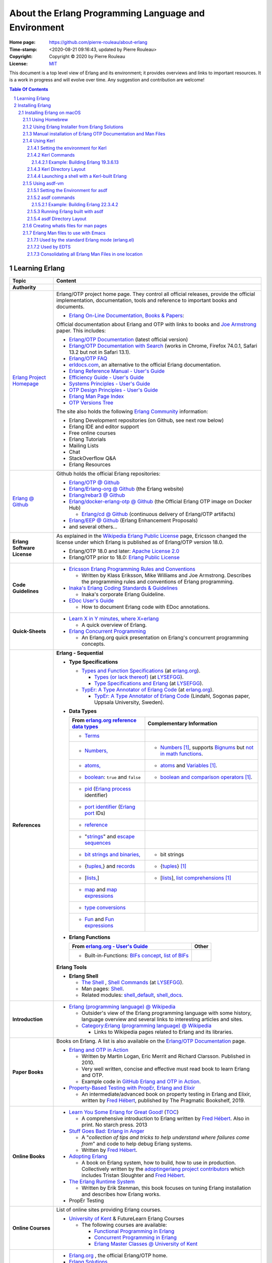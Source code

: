 =====================================================
About the Erlang Programming Language and Environment
=====================================================

:Home page: https://github.com/pierre-rouleau/about-erlang
:Time-stamp: <2020-08-21 09:16:43, updated by Pierre Rouleau>
:Copyright: Copyright © 2020 by Pierre Rouleau
:License: `MIT <../LICENSE>`_


This document is a top level view of Erlang and its environment; it provides
overviews and links to important resources.
It is a work in progress and will evolve over time.
Any suggestion and contribution are welcome!


.. contents::  **Table Of Contents**
.. sectnum::

Learning Erlang
===============


============================ ===========================================================================================================================
Topic                        Content
============================ ===========================================================================================================================
**Authority**
`Erlang Project Homepage`_   Erlang/OTP project home page.
                             They control all official releases, provide
                             the official implementation, documentation,
                             tools and reference to important books and
                             documents.

                             - `Erlang On-Line Documentation, Books & Papers`_:

                             Official documentation about Erlang and OTP with links to
                             books and `Joe Armstrong`_ paper.  This includes:

                             - `Erlang/OTP Documentation`_ (latest official version)
                             - `Erlang/OTP Documentation with Search`_ (works in Chrome,
                               Firefox 74.0.1, Safari 13.2 but not in Safari 13.1).
                             - `Erlang/OTP FAQ`_
                             - erldocs.com_, an alternative to the official Erlang
                               documentation.
                             - `Erlang Reference Manual - User's Guide`_
                             - `Efficiency Guide - User's Guide`_
                             - `Systems Principles - User's Guide`_
                             - `OTP Design Principles - User's Guide`_
                             - `Erlang Man Page Index`_
                             - `OTP Versions Tree`_

                             The site also holds the following `Erlang Community`_ information:

                             - Erlang Development repositories (on Github, see next row  below)
                             - Erlang IDE and editor support
                             - Free online courses
                             - Erlang Tutorials
                             - Mailing Lists
                             - Chat
                             - StackOverflow Q&A
                             - Erlang Resources

`Erlang @ Github`_           Github holds the official Erlang repositories:

                             - `Erlang/OTP @ Github`_
                             - `Erlang/Erlang-org @ Github`_ (the Erlang website)
                             - `Erlang/rebar3 @ Github`_
                             - `Erlang/docker-erlang-otp @ Github`_ (the Official Erlang
                               OTP image on Docker Hub)

                               - `Erlang/cd @ Github`_ (continuous delivery of Erlang/OTP
                                 artifacts)

                             - `Erlang/EEP @ Github`_  (Erlang Enhancement Proposals)
                             - and several others...

**Erlang Software License**  As explained in the `Wikipedia Erlang Public License`_ page,
                             Ericsson changed the license under which Erlang is
                             published as of Erlang/OTP version 18.0.

                             - Erlang/OTP 18.0 and later: `Apache License 2.0`_
                             - Erlang/OTP prior to 18.0: `Erlang Public License`_

**Code Guidelines**          - `Ericsson Erlang Programming Rules and Conventions`_

                               - Written by Klass Eriksson, Mike Williams and Joe Armstrong.
                                 Describes the programming rules and conventions of Erlang
                                 programming.

                             - `Inaka's Erlang Coding Standards & Guidelines`_

                               - Inaka's corporate Erlang Guideline.

                             - `EDoc User's Guide`_

                               - How to document Erlang code with EDoc annotations.

**Quick-Sheets**
                             - `Learn X in Y minutes, where X=erlang`_

                               - A quick overview of Erlang.

                             - `Erlang Concurrent Programming`_

                               - An Erlang.org quick presentation on Erlang's concurrent
                                 programming concepts.

**References**               **Erlang - Sequential**

                             - **Type Specifications**

                               - `Types and Function Specifications`_  (at `erlang.org`_).

                                 - `Types (or lack thereof)`_ (at `LYSEFGG`_).
                                 - `Type Specifications and Erlang`_ (at `LYSEFGG`_).

                               - `TypEr: A Type Annotator of Erlang Code`_   (at `erlang.org`_).

                                 - `TypEr: A Type Annotator of Erlang Code`_ (Lindahl, Sogonas paper, Uppsala University, Sweden).

                             - **Data Types**

                               ====================================================== ==================================================================
                               From `erlang.org reference data types`_                Complementary Information
                               ====================================================== ==================================================================
                               - Terms_
                               - `Numbers,`_                                          - Numbers_ [1]_, supports `Bignums`_ but `not in math functions`_.
                               - `atoms,`_                                            - atoms_ and Variables_ [1]_.
                               - boolean_: ``true`` and ``false``                     - `boolean and comparison operators`_ [1]_.
                               - pid_ (`Erlang process`_ identifier)
                               - `port identifier`_ (`Erlang port`_ IDs)
                               - reference_
                               - "strings_" and `escape sequences`_
                               - `bit strings and binaries,`_                         - bit strings
                               - {`tuples,`_}  and records_                           - {tuples_} [1]_
                               - [`lists,`_]                                          - [lists_], `list comprehensions`_ [1]_
                               - map_ and `map expressions`_
                               - `type conversions`_
                               - `Fun`_ and `Fun expressions`_
                               ====================================================== ==================================================================

                             - **Erlang Functions**

                               ====================================================== ==================================================================
                               From `erlang.org - User's Guide`_                      Other
                               ====================================================== ==================================================================
                               - Built-in-Functions: `BIFs concept`_, `list of BIFs`_
                               ====================================================== ==================================================================

                             **Erlang Tools**

                             - **Erlang Shell**

                               - `The Shell <https://learnyousomeerlang.com/starting-out#the-shell>`_ ,
                                 `Shell Commands <https://learnyousomeerlang.com/starting-out#shell-commands>`_
                                 (at `LYSEFGG`_).
                               - Man pages: `Shell <https://erlang.org/doc/man/shell.html>`_.
                               - Related modules:
                                 `shell_default <https://erlang.org/doc/man/shell_default.html>`_,
                                 `shell_docs <https://erlang.org/doc/man/shell_docs.html>`_.

**Introduction**             - `Erlang (programming language) @ Wikipedia`_

                               - Outsider's view of the Erlang programming language with
                                 some history, language overview and several links to
                                 interesting articles and sites.

                               - `Category:Erlang (programming language) @ Wikipedia`_

                                 - Links to Wikipedia pages related to Erlang and its
                                   libraries.

**Paper Books**              Books on Erlang. A list is also available on the
                             `Erlang/OTP Documentation`_ page.

                             .. image:: res/books-01.png

                             - `Erlang and OTP in Action`_

                               - Written by Martin Logan, Eric Merrit and Richard Clarsson.
                                 Published in 2010.
                               - Very well written, concise and effective must read book
                                 to learn Erlang and OTP.
                               -  Example code in `GitHub Erlang and OTP in Action`_.

                             - `Property-Based Testing with PropEr, Erlang and Elixir`_

                               - An intermediate/advanced book on property testing in
                                 Erlang and Elixir, written by `Fred Hébert`_, published
                                 by The Pragmatic Bookshelf, 2019.

**Online Books**
                             - `Learn You Some Erlang for Great Good!`_
                               (`TOC <https://learnyousomeerlang.com/content>`_)

                               - A comprehensive introduction to Erlang written by
                                 `Fred Hébert`_.  Also in print. No starch press. 2013

                             - `Stuff Goes Bad: Erlang in Anger`_

                               - A "*collection of tips and tricks to help understand where
                                 failures come from*" and code to help debug Erlang systems.
                               - Written by `Fred Hébert`_.

                             - `Adopting Erlang`_

                               - A book on Erlang system, how to build, how to use
                                 in production. Collectively written by
                                 the `adoptingerlang project contributors`_ which includes
                                 Tristan Sloughter and `Fred Hébert`_.

                             - `The Erlang Runtime System`_

                               - Written by Erik Stenman, this book focuses on tuning Erlang
                                 installation and describes how Erlang works.

                             - PropEr Testing

**Online Courses**           List of online sites providing Erlang courses.

                             - `University of Kent`_ & FutureLearn  Erlang Courses

                               - The following courses are available:

                                 - `Functional Programming in Erlang`_
                                 - `Concurrent Programming in Erlang`_
                                 - `Erlang Master Classes @ University of Kent`_

**Organizations**
                             - `Erlang.org`_ , the official Erlang/OTP home.
                             - `Erlang Solutions`_

                               - An organization devoted to Erlang based software solutions,
                                 which provides design services but also provides open
                                 source and pre-package Erlang installations.

                             - Erlware_

                               - Erlware is an umbrella organization dedicated to bringing
                                 high quality, well tested, reusable libraries and tools to
                                 the Erlang community. They provide the `Erlware Commons`_
                                 Erlang library, the `Relx Erlang release assembler tool`_,
                                 the Joxa Lisp BEAM language, and training.
                                 See also: `The Erlware Blog`_

                             - `Spawned Shelter`_

                               - A collection of articles, videos and books for learning
                                 Erlang, and other BEAM languages like Elixir, LFE and
                                 EFene.

                             - `Erlang Central`_

                               - A community of Erlang developers with links to
                                 documentation,
                                 books and several packages and libraries.  See the related
                                 sites:

                                 - `Erlang Central @ GitHub`_
                                 - `Erlang Books @ Erlang Central`_


**Build/Install Tools**      List of software tools for building and installing Erlang.

                             - Homebrew_

                               - Installs pre-built version of Erlang.

                             - `Erlang Solutions`_ ErlangInstaller_

                               - Installs pre-built versions of Erlang with macOS GUI
                                 application ErlangInstaller_ froom `Erlang Solutions`_.

                             - kerl_

                               - Easy building and installing of Erlang/OTP from source.

                             - asdf-vm_

                               - Package manager - can install Erlang, Elixir and other
                                 tools and systems from source. For Erlang, uses kerl_.

**Development Tools**        Articles on Erlang development tools.

                             - `10 Essential Erlang Tools for Erlang Developers`_

                               - A Pluralsight guide written by Brujo Benavides describing
                                 several very useful tools.

**Libraries**                List of Erlang source code libraries.

                             - `Erlang Libraries @ Erlang.org`_

                               - Describes what is an Erlang OTP library.

                             - `Awesome Erlang`_

                               - A curated list of amazingly awesome Erlang libraries.

**Related Topics**
                             - `The Actor Model @ wikipedia`_

                               - Presentation of the Actor Model. See also:

                                 - `Actor Model of Computation: Scalable Robust
                                   Information Systems`_ from `Carl Hewitt`_
                                 - Youtube video: `Hewitt, Meijer and Szyperski: The Actor
                                   Model`_
                                 - `It's Actors All the Way Down`_

                                   - A collection of topics related to the Actor Model
                                     in relation with Humus, a pure Actor Model programming
                                     language.  Some
                                     articles compare Erlang to the pure Actor Model:

                                     - `Erlang-style Mailboxes`_
============================ ===========================================================================================================================


.. _erlang.org:
.. _Erlang Project Homepage:                      https://www.erlang.org
.. _Erlang On-Line Documentation, Books & Papers: https://www.erlang.org/docs
.. _Joe Armstrong:                                https://en.wikipedia.org/wiki/Joe_Armstrong_(programmer)
.. _Erlang/OTP Documentation:                     https://erlang.org/doc/
.. _Erlang/OTP Documentation with Search:         https://erlang.org/doc/search/
.. _erldocs.com:                                  https://erldocs.com/
.. _erlang.org reference data types:              https://erlang.org/doc/reference_manual/data_types.html
.. _erlang.org - User's Guide:                    https://erlang.org/doc/reference_manual/users_guide.html
.. _Erlang Reference Manual - User's Guide:       https://erlang.org/doc/reference_manual/users_guide.html
.. _Efficiency Guide - User's Guide:              https://erlang.org/doc/efficiency_guide/users_guide.html
.. _Systems Principles - User's Guide:            https://erlang.org/doc/system_principles/system_principles.html
.. _OTP Design Principles - User's Guide:         https://erlang.org/doc/design_principles/users_guide.html
.. _OTP Versions Tree:                            https://erlang.org/download/otp_versions_tree.html
.. _Erlang/OTP FAQ:                               http://erlang.org/faq/faq.html
.. _Erlang Community:                             https://www.erlang.org/community
.. _Erlang Books @ Erlang Central:                https://erlangcentral.org/books/
.. _Erlang (programming language) @ Wikipedia:    https://en.wikipedia.org/wiki/Erlang_(programming_language)
.. _Category\:Erlang (programming language) @ Wikipedia: https://en.wikipedia.org/wiki/Category:Erlang_(programming_language)
.. _Apache License 2.0:                           https://en.wikipedia.org/wiki/Apache_License
.. _Erlang Public License:                        https://www.erlang.org/EPLICENSE
.. _Wikipedia Erlang Public License:              https://en.wikipedia.org/wiki/Erlang_Public_License
.. _Erlang Central:                               https://erlangcentral.org/
.. _Erlang Solutions:                             https://www.erlang-solutions.com
.. _Erlang @ Github:                              https://github.com/erlang
.. _Erlang/OTP @ Github:                          https://github.com/erlang/otp
.. _Erlang/Erlang-org @ Github:                   https://github.com/erlang/erlang-org
.. _Erlang/rebar3 @ Github:                       https://github.com/erlang/rebar3
.. _Erlang/docker-erlang-otp @ Github:            https://github.com/erlang/docker-erlang-otp
.. _Erlang/cd @ Github:                           https://github.com/erlang/cd
.. _Erlang/EEP @ Github:                          https://github.com/erlang/eep
.. _kerl:                                         https://github.com/kerl/kerl
.. _asdf-vm:                                      https://asdf-vm.com/#/
.. _Erlang Libraries @ Erlang.org:                http://erlang.org/faq/libraries.html
.. _Awesome Erlang:                               https://github.com/drobakowski/awesome-erlang
.. _Spawned Shelter:                              https://spawnedshelter.com
.. _Erlang Central @ GitHub:                      https://github.com/ErlangCentral
.. _The Erlang Runtime System:                    https://blog.stenmans.org/theBeamBook/
.. _LYSEFGG:
.. _Learn You Some Erlang for Great Good!:        https://learnyousomeerlang.com
.. _Ericsson Erlang Programming Rules and Conventions: http://www.erlang.se/doc/programming_rules.shtml#REF17122
.. _The Actor Model @ wikipedia:                  http://www.erlang.se/doc/programming_rules.shtml#REF17122
.. _It's Actors All the Way Down:                 http://www.dalnefre.com/wp/
.. _Erlang-style Mailboxes:                       http://www.dalnefre.com/wp/2011/10/erlang-style-mailboxes/
.. _Actor Model of Computation\: Scalable Robust Information Systems: https://arxiv.org/abs/1008.1459
.. _Carl Hewitt:                                  https://en.wikipedia.org/wiki/Carl_Hewitt
.. _Hewitt, Meijer and Szyperski\: The Actor Model: https://www.youtube.com/watch?v=7erJ1DV_Tlo&feature=youtu.be
.. _Erlang Master Classes @ University of Kent:   https://www.cs.kent.ac.uk/ErlangMasterClasses/#
.. _Concurrent Programming in Erlang:             https://www.futurelearn.com/courses/concurrent-programming-erlang/
.. _Functional Programming in Erlang:             https://www.futurelearn.com/courses/functional-programming-erlang/
.. _University of Kent:                           https://www.kent.ac.uk/
.. _Adopting Erlang:                              https://adoptingerlang.org
.. _Stuff Goes Bad\: Erlang in Anger:             https://www.erlang-in-anger.com
.. _adoptingerlang project contributors:          https://github.com/adoptingerlang/adoptingerlang/graphs/contributors
.. _Fred Hébert:                                  https://ferd.ca
.. _Learn X in Y minutes, where X=erlang:         https://learnxinyminutes.com/docs/erlang/
.. _Erlang Concurrent Programming:                https://www.erlang.org/course/concurrent-programming
.. _Erlang and OTP in Action:                     https://www.manning.com/books/erlang-and-otp-in-action
.. _GitHub Erlang and OTP in Action:              https://github.com/erlware/Erlang-and-OTP-in-Action-Source
.. _Erlware:                                      https://www.erlware.org
.. _Erlware Commons:                              https://github.com/erlware/erlware_commons
.. _Relx Erlang release assembler tool:           https://github.com/erlware/relx
.. _The Erlware Blog:                             http://blog.erlware.org/
.. _Property-Based Testing with PropEr, Erlang and Elixir: http://propertesting.com/
.. _Inaka's Erlang Coding Standards & Guidelines: https://github.com/inaka/erlang_guidelines
.. _10 Essential Erlang Tools for Erlang Developers: https://www.pluralsight.com/guides/10-essential-erlang-tools-for-erlang-developers
.. _EDoc User's Guide:                            http://erlang.org/doc/apps/edoc/chapter.html
.. _Types and Function Specifications:            https://erlang.org/doc/reference_manual/typespec.html
.. _TypEr\: A Type Annotator of Erlang Code:      http://user.it.uu.se/~tobiasl/publications/typer.pdf
.. _Types (or lack thereof):                      https://learnyousomeerlang.com/types-or-lack-thereof
.. _Type Specifications and Erlang:               https://learnyousomeerlang.com/dialyzer#plt
.. _Numbers:                                      https://learnyousomeerlang.com/starting-out-for-real#numbers
.. _atoms:                                        https://learnyousomeerlang.com/starting-out-for-real#atoms
.. _Variables:                                    https://learnyousomeerlang.com/starting-out-for-real#invariable-variables
.. _tuples:                                       https://learnyousomeerlang.com/starting-out-for-real#tuples
.. _boolean and comparison operators:             https://learnyousomeerlang.com/starting-out-for-real#bool-and-compare
.. _lists:                                        https://learnyousomeerlang.com/starting-out-for-real#lists
.. _list comprehensions:                          https://learnyousomeerlang.com/starting-out-for-real#list-comprehensions
.. _Erlang Man Page Index:                        https://erlang.org/doc/man_index.html
.. _Numbers,:                                     https://erlang.org/doc/reference_manual/data_types.html#number
.. _atoms,:                                       https://erlang.org/doc/reference_manual/data_types.html#atom
.. _bit strings and binaries,:                    https://erlang.org/doc/reference_manual/data_types.html#bit-strings-and-binaries
.. _boolean:                                      https://erlang.org/doc/reference_manual/data_types.html#boolean
.. _reference:                                    https://erlang.org/doc/reference_manual/data_types.html#reference
.. _pid:                                          https://erlang.org/doc/reference_manual/data_types.html#pid
.. _port identifier:                              https://erlang.org/doc/reference_manual/data_types.html#port-identifier
.. _Terms:                                        https://erlang.org/doc/reference_manual/data_types.html#terms
.. _tuples,:                                      https://erlang.org/doc/reference_manual/data_types.html#tuple
.. _lists,:                                       https://erlang.org/doc/reference_manual/data_types.html#list
.. _strings:                                      https://erlang.org/doc/reference_manual/data_types.html#string
.. _records:                                      https://erlang.org/doc/reference_manual/data_types.html#record
.. _escape sequences:                             https://erlang.org/doc/reference_manual/data_types.html#escape-sequences
.. _map:                                          https://erlang.org/doc/reference_manual/data_types.html#map
.. _map expressions:                              https://erlang.org/doc/reference_manual/expressions.html#map_expressions
.. _type conversions:                             https://erlang.org/doc/reference_manual/data_types.html#type-conversions
.. _Erlang process:                               https://erlang.org/doc/reference_manual/processes.html
.. _Erlang port:                                  https://erlang.org/doc/reference_manual/ports.html
.. _Fun:                                          https://erlang.org/doc/reference_manual/data_types.html#fun
.. _Fun expressions:                              https://erlang.org/doc/reference_manual/expressions.html#funs
.. _BIFs concept:                                 https://erlang.org/doc/reference_manual/functions.html#built-in-functions--bifs-
.. _list of BIFs:                                 https://erlang.org/doc/man/erlang.html
.. _Bignums:                                      https://en.wikipedia.org/wiki/Arbitrary-precision_arithmetic
.. _not in math functions:                        https://stackoverflow.com/questions/19893708/will-erlang-have-bignums-for-math-functions



.. [1] From `Learn You Some Erlang for Great Good!`_

-----------------------------------------------------------------------------


Installing Erlang
=================

Erlang can be installed from source or from pre-built packages.

Instruction on how to install Erlang depends on the Operating System and are
available on the `Erlang OTP Download page`_.  Another good source of
information is available in the `setup section of the Adopting Erlang`_ web site.

The following section describes the various ways to install Erlang on macOS.


.. _setup section of the Adopting Erlang: https://adoptingerlang.org/docs/development/setup/

Installing Erlang on macOS
--------------------------

To install Erlang on your macOS system you can use one of the following ways:

#. `Using Homebrew`_, the simplest to get going, but also the least flexible way.
   A good first step for experimentation.
#. `Using Erlang Installer from Erlang Solutions`_.  With Erlang Solutions'
   ``ErlangInstaller`` macOS native application you can quickly install
   pre-built versions of Erlang for macOS and select which one you want to
   use.  I provide extra information on how to extends this.
#. `Using Kerl`_ to build from source code using clones of the official Erlang
   git repositories.
#. `Using asdf-vm`_ to build from source.  asdf-vm extends Kerl and provide
   the ability to build lots of other tools, Elixir for instance.
   At the moment (and from what I currently know) this seems to be a very good
   choice because you can install Erlang but also Elixir and several other
   tools with it.
#. Building from source using the Erlang/OTP instructions found in
   the `Erlang/OTP Build and Install instructions`_. I have not yet gone
   through the entire process yet. Once I do I will provide more information.



.. _Erlang/OTP Build and Install instructions: https://github.com/erlang/otp/blob/master/HOWTO/INSTALL.md



Also, see the section titled
`Manual installation of Erlang OTP Documentation and Man Files`_
to get a local copy of Erlang HTML documentation and Erlang Man pages.



Some extra information specific to macOS is available of my `macOS Development Environment`_ document.

.. _Installing Erlang on macOS: https://github.com/pierre-rouleau/about-macOS/blob/master/doc/macos-env.rst#environment-for-erlang
.. _Erlang OTP Download page:   https://www.erlang.org/downloads
.. _macOS Development Environment: https://github.com/pierre-rouleau/about-macOS/blob/master/doc/macos-env.rst

Using Homebrew
~~~~~~~~~~~~~~


Homebrew_ is a popular package manager for macOS (and now also for Linux).  It
is very easy to install Erlang with Homebrew.  However, Homebrew installs a
version that it will eventually want to upgrade.  It is fine when just
experimenting with Erlang but this will not help you if you want to create a
system that will be running for a long time.

- First, install the Homebrew command line utility (``brew``)using the
  instructions right on the `Homebrew home page`_.
- You can then use the various commands:

  - ``brew search`` to search for a package.  For Erlang: ``brew search
    erlang`` will do.
  - ``brew info`` to get more info about a package. Something like ``brew info
    erlang``.  This will describe the version and its dependencies.
  - ``brew install`` to install a given package.  To install Erlang with
    Homebrew, the command is: ``brew install erlang``.


For example:

.. code:: shell


    > brew search erlang
    ==> Formulae
    erlang ✔                   erlang@20                  erlang@21                  erlang@22
    > brew info erlang
    erlang: stable 23.0.2 (bottled), HEAD
    Programming language for highly scalable real-time systems
    https://www.erlang.org/
    /usr/local/Cellar/erlang/22.3.4 (5,790 files, 282MB) *
      Poured from bottle on 2020-05-12 at 14:53:10
    From: https://github.com/Homebrew/homebrew-core/blob/HEAD/Formula/erlang.rb
    ==> Dependencies
    Build: autoconf ✔, automake ✔, libtool ✘
    Required: openssl@1.1 ✔, wxmac ✘
    ==> Options
    --HEAD
            Install HEAD version
    ==> Caveats
    Man pages can be found in:
      /usr/local/opt/erlang/lib/erlang/man

    Access them with `erl -man`, or add this directory to MANPATH.
    >

You'll probably want to put the directory where Homebrew places all binaries
in your path.  This way you'll be able to invoke these tools without a
path. The Erlang binary is placed in the same directory.  This means that the
Homebrew-installed version of Erlang will be available to the shell
directly. But not the Erlang Man pages.

On my systems I like to be able to have quick commands to setup shells.
I write a shells script that is meant to be sourced and then I write a shell
alias to source it.  I can then have various commands that setup the shell to
what I want and I can save all of this logic in a VCS.

For a Bash shell, for a Homebrew-installed Erlang, all that needs to be done
is to setup the MANPATH shell variable.  I also setup a shell variable to
prevent multiple execution and add a title to the top of my terminal window.

Here's a copy of the script that I named ``envfor-erlang-22.3.4`` store it in
a directory that's on my system's PATH and made executable:

.. code:: bash


    #!/usr/bin/env bash
    # Abstract: Complete Homebrew system Erlang 22.3.4
    # Last Modified Time-stamp: <2020-07-02 23:32:18, updated by Pierre Rouleau>
    #
    # This file *must* be sourced.
    #
    # Run with:  use-erlang
    #
    if [ "$DIR_ERLANG_DEV" == "" ]; then
        export DIR_ERLANG_DEV="$HOME/dev/erlang"
        MANPATH=/usr/local/Cellar/erlang/22.3.4/lib/erlang/man:`manpath`
        export MANPATH
        echo "+ Erlang 22.3.4 environment set."
        echo "+ Using Cellar/Erlang/22.3.4 Man pages."
        settitle "Erlang 22.3.4 HB"
    else
        echo "! Erlang environment was already set for this shell: nothing done this time."
    fi


The ``settitle`` is another quick shell script that sets the terminal title:

.. code:: shell

    #!/bin/sh
    # Abstract: Set the title of the current Terminal window.
    echo "\033]0;${1}\007\c"


The ``.bashrc`` file holds the alias:

.. code:: bash

   alias use-erlang='source envfor-erlang-22.3.4'


To use it I start a new Bash shell and type ``use-erlang``, as shown here:

.. code:: bash


    > use-erlang
    + Erlang 22.3.4 environment set.
    + Using Cellar/Erlang/22.3.4 Man pages.
    > echo $MANPATH
    /usr/local/Cellar/erlang/22.3.4/lib/erlang/man:/usr/local/share/man:/usr/share/man:/opt/X11/share/man:/Library/Developer/CommandLineTools/SDKs/MacOSX.sdk/usr/share/man:/Applications/Xcode.app/Contents/Developer/usr/share/man:/Applications/Xcode.app/Contents/Developer/Toolchains/XcodeDefault.xctoolchain/usr/share/man
    > man man
    > man -w erl
    /usr/local/Cellar/erlang/22.3.4/lib/erlang/man/man1/erl.1
    > man -w lists
    /usr/local/Cellar/erlang/22.3.4/lib/erlang/man/man3/lists.3
    > version-erl
    22.3.4
    >

The version-erl is another script I wrote to display the version of the Erlang
system available in the shell.  It runs Erlang code from the command line:

.. code:: bash


    #!/usr/bin/env bash
    # Abstract: print version of currently available Erlang on stdout
    # -----------------------------------------------------------------------------
    erl -eval '{ok, Version} = file:read_file(filename:join([code:root_dir(), "releases", erlang:system_info(otp_release), "OTP_VERSION"])), io:fwrite(Version), halt().' -noshell
    # -----------------------------------------------------------------------------


.. _Homebrew home page:
.. _Homebrew: https://brew.sh


Using Erlang Installer from Erlang Solutions
~~~~~~~~~~~~~~~~~~~~~~~~~~~~~~~~~~~~~~~~~~~~

`Erlang Solutions`_ provide a macOS application called the Erlang Installer that allows the
installation of several versions of Erlang on a macOS computer.  You can get
that tool on `Erlang Solution Download page`_.  Select Erlang OTP and the Mac
OS X platform and you should get a link to ErlangInstaller.1.0.2.dmg_ or
something more recent.

With this GUI tool you can install or remove several pre-compiled versions of Erlang for
macOS.

.. image:: ../res/erlanginstaller.png


With the Preferences dialog of ErlangInstaller, you can select one version you
can use by default, specify the directory where the application stores its
files and identify the application used for launching shells.

.. image:: ../res/erlanginstaller-preferences.png

When the ErlangInstaller application runs, it show up in macOS menu bar you
can quickly open its Preference dialog to manage Erlang versions and also use
the menu to launch a shell specialized with the default Erlang version or any
of the Erlang versions you have installed.

.. image:: ../res/ei-menu.png

The latest version of this tool installs all versions under the
``~/.erlanginstaller`` root (but that can be changed via the Preference
dialog),
along with a JSON file that contains a list of
available versions and a symlink to the version you identify as a default via
the ErlangInstaller application Preference dialog.

Here's what the top level view of the ``~/.erlanginstaller`` directory looks
like:

.. code:: shell


    > tree -L 1 -A .erlanginstaller
    .erlanginstaller
    ├── 19.3
    ├── 20.3.8
    ├── 21.3.8.7
    ├── 22.3.4.1
    ├── 23.0.2
    ├── available-releases.json
    └── default -> /Users/roup/.erlangInstaller/22.3.4.1

    6 directories, 1 file
    >

Here again, listing only the directories at a depth of 2, with the Erlang
versions I had installed at the time.

.. code:: shell

    >
    > tree -d -L 2 -A .erlanginstaller
    .erlanginstaller
    ├── 19.3
    │   ├── bin
    │   ├── erts-8.3
    │   ├── lib
    │   ├── misc
    │   ├── releases
    │   └── usr
    ├── 20.3.8
    │   ├── bin
    │   ├── erts-9.3.3
    │   ├── lib
    │   ├── misc
    │   ├── releases
    │   └── usr
    ├── 21.3.8.7
    │   ├── bin
    │   ├── erts-10.3.5.5
    │   ├── lib
    │   ├── misc
    │   ├── releases
    │   └── usr
    ├── 22.3.4.1
    │   ├── bin
    │   ├── erts-10.7.2.1
    │   ├── lib
    │   ├── misc
    │   ├── releases
    │   └── usr
    ├── 23.0.2
    │   ├── bin
    │   ├── doc
    │   ├── erts-11.0.2
    │   ├── lib
    │   ├── misc
    │   ├── releases
    │   └── usr
    └── default -> /Users/roup/.erlangInstaller/22.3.4.1

    37 directories
    >

With this application you can install or removed versions of Erlang easily.

Their Erlang implementations work fine but the HTML documentation and the Man pages
are missing.  You must install these files separately.
See the section titled
`Manual installation of Erlang OTP Documentation and Man Files`_ which
describes how to do it.

I use the same strategy as for Homebrew here and I create shell scripts and
alias to activate the various Erlang versions instead of using the Erlang
Installer tool that can launch pre-configured shell with specific version of
Erlang.  The reason I do this is to add access to the Man pages and to setup
other things if I need to.  For example, I'm thinking of setting up my Emacs
environment to be able to access the local HTML documentation of a the
module:function:arity at the cursor location or on request.  For that I need
to identify the location of the root where the files are stored and I do this
with an environment variable that I could set in the script.

For Erlang versions installed with the Erlang Installer from Erlang Solutions
I use the ``-ei`` suffix to the script and alias names.  For example, here's
the alias and the script for Erlang 23.0.2 installed with the tool inside
``~/.erlanginstaller/23.0.2``:

The alias, stored inside ``.bashrc``:

.. code:: bash

    alias use-erlang-23-ei='source envfor-erlang-23-ei'

And the bash script file that is source by it, stored in a directory that is
on my system's path:

.. code:: bash

    #!/usr/bin/env bash
    # Abstract: Complete Erlang Solutions' Erlang Installer 23.0.2
    # Last Modified Time-stamp: <2020-07-02 19:18:12, updated by Pierre Rouleau>
    # -----------------------------------------------------------------------------
    # This file *must* be sourced.
    #
    # Run with: use-erlang-23-ei

    # -----------------------------------------------------------------------------
    if [ "$DIR_ERLANG_DEV" == "" ]; then
        export DIR_ERLANG_DEV="$HOME/dev/erlang"
        PATH=$HOME/.erlangInstaller/23.0.2/lib/erl_interface-4.0/bin:$HOME/.erlangInstaller/23.0.2/bin:${PATH}
        export PATH
        MANPATH=$HOME/docs/Erlang/otp-23.0/man/man:`manpath`
        export MANPATH
        echo "+ Erlang 23.0.2 (from Erlang Solutions Erlang Installer) environment set."
        echo "+ Using OTP-23.0 Man pages."
        settitle "Erlang 23.0.2 EI"
    else
        echo "! Erlang environment was already set for this shell: nothing done this time."
    fi

    # -----------------------------------------------------------------------------

To use this, I start a new shell and I issue the ``use-erlang-23-ei`` command:

.. code:: shell

    > use-erlang-23-ei
    + Erlang 23.0.2 (from Erlang Solutions Erlang Installer) environment set.
    + Using OTP-23.0 Man pages.
    > version-erl
    23.0.2
    > which erl
    /Users/roup/.erlangInstaller/23.0.2/bin/erl
    > man -w erl
    /Users/roup/docs/Erlang/otp-23.0/man/man/man1/erl.1
    > man -w lists
    /Users/roup/docs/Erlang/otp-23.0/man/man/man3/lists.3
    > erl
    Erlang/OTP 23 [erts-11.0.2] [source] [64-bit] [smp:8:8] [ds:8:8:10] [async-threads:1]

    Eshell V11.0.2  (abort with ^G)
    1> q().
    ok
    2>
    >
    >

.. _Erlang Solutions: https://www.erlang-solutions.com
.. _ErlangInstaller:
.. _Erlang Solution Download page: https://www.erlang-solutions.com/resources/download.html
.. _ErlangInstaller.1.0.2.dmg: https://packages.erlang-solutions.com/os-x-installer/ErlangInstaller1.0.2.dmg
.. _Erlang/OTP download: https://www.erlang.org/downloads


Manual installation of Erlang OTP Documentation and Man Files
~~~~~~~~~~~~~~~~~~~~~~~~~~~~~~~~~~~~~~~~~~~~~~~~~~~~~~~~~~~~~

I normally have a directory where I store the extra documentation files I
download from various sites.  Something like Python documentation, Erlang
documentation and Man files.  By having these files locally I can perform
search in the help files using my local tools and I can also integrate help
providing tools with my editor.  I avoid having to perform web requests
reducing my network traffic, my impact on overall energy consumption and
my dependence on being connected to the public Internet.

I download the OTP HTML documentation files and the Man page files from
the `Erlang/OTP download`_  page.  This page has a list of all Erlang/OTP
versions on the right hand side that leads to a version specific page where
you can download the documentation files as well as the source code archive and
the Windows binaries.

.. caution:: Be aware that the list of Erlang versions are on the right hand
             side of the `Erlang/OTP download`_ page but will show **only if
             your browser window is wide enough!**.

I normally store these files in the ``~/docs`` directory and rename the
directory extracted from the zip tarballs downloaded from the `Erlang/OTP
download`_ page.  Here's the content of one such directory tree, listed with
the tree command line utility, with a view limited to a depth of 3:

.. code:: shell


    > tree -d docs/Erlang -L 3 -A
    docs/Erlang
    ├── otp-17.5
    │   ├── html
    │   │   ├── doc
    │   │   ├── erts-6.4
    │   │   └── lib
    │   └── man
    │       └── man
    ├── otp-18.3
    │   ├── html
    │   │   ├── doc
    │   │   ├── erts-7.3
    │   │   └── lib
    │   └── man
    │       └── man
    ├── otp-19.3
    │   ├── html
    │   │   ├── doc
    │   │   ├── erts-8.3
    │   │   └── lib
    │   └── man
    │       └── man
    ├── otp-20.3
    │   ├── html
    │   │   ├── doc
    │   │   ├── erts-9.3
    │   │   └── lib
    │   └── man
    │       └── man
    ├── otp-21.3
    │   ├── html
    │   │   ├── doc
    │   │   ├── erts-10.3
    │   │   └── lib
    │   └── man
    │       └── man
    ├── otp-22.2
    │   ├── html
    │   │   ├── doc
    │   │   ├── erts-10.6
    │   │   └── lib
    │   └── man
    │       └── man
    ├── otp-22.3
    │   ├── html
    │   │   ├── doc
    │   │   ├── erts-10.7
    │   │   └── lib
    │   └── man
    │       └── man
    └── otp-23.0
        ├── html
        │   ├── doc
        │   ├── erts-11.0
        │   └── lib
        └── man
            └── man

    56 directories
    >


Using Kerl
~~~~~~~~~~

If you want to build Erlang from source easily, you can use Kerl_.  This tool
is a shell script that controls the build.  It attempts to be shell agnostic
and requires only ``curl`` and ``git`` as dependencies.

On macOS, to use Kerl, you also need XCode_ and a recent version of OpenSSL_.
The OpenSSL_ version that is available on macOS is outdated.
The easiest way to install a more recent version of OpenSSL_ on macOS is to use
`Homebrew`_ with ``brew install openssl``.

When building Erlang with Kerl (and asdf-vm) you can use the default macOS
C/C++ toolchain part of Xcode, which is Apple's own version of the Clang
compiler suite, or you can also install GCC or the LLVM Clang compiler
suites. I have been able to build with the 3 suites.  However, I must have a
setup problem with my GCC 9 installation because builds with GCC 9 fail to
produce an Erlang debugger that works.  I've had no problem with the Apple
native compiler nor with LLVM 10.

Depending on what you have on your system, you may have to install other tools
to perform the build with Kerl.  You might need to install GNU Make for
instance.  Use Homebrew to install those tools.

Setting the environment for Kerl
^^^^^^^^^^^^^^^^^^^^^^^^^^^^^^^^

To use Kerl you need to set several shell environment variables.  The
instructions provided by the Kerl home page describe what to add to your shell
setup.  Instead of doing that I the same strategy and create a shell script to
install the environment along with a shell alias to invoke it.

I use the following ``envfor-kerl`` bash script:

.. code:: bash

    #!/usr/bin/env bash
    # Abstract: setup shell to build Erlang with Kerl.
    # Last Modified Time-stamp: <2020-07-05 12:29:17, updated by Pierre Rouleau>
    # -----------------------------------------------------------------------------
    #
    # This file *must* be sourced.
    #
    # Run with: use-kerl
    #
    # -----------------------------------------------------------------------------
    # References:
    # - Adopting Erlang - Setup : https://adoptingerlang.org/docs/development/setup/
    # - Kerl:  https://github.com/kerl/kerl
    # - Elixir Forum: Installing Erlang with Docs: https://elixirforum.com/t/help-installing-erlang-with-docs/22457
    #
    # Instructions:
    #
    #  - to build:    kerl build {release} {build name}
    #    - example:   kerl build 22.0 22.0
    #  - to install:  kerl install {build name} {target path}
    #    - example:   kerl install 22.0 ~/bin/erls/22.0/
    #  - to activate: . {target path}/activate
    #    - example:   . ~/bin/erls/22.0/activate
    # -----------------------------------------------------------------------------
    if [ "$ROUP_FOR_BUILDING_ERLANG" == "" ]; then
        export ROUP_FOR_BUILDING_ERLANG=$PATH
        SSL_PATH=/usr/local/Cellar/openssl@1.1/1.1.1g/
        export KERL_BUILD_BACKEND="git"
        export KERL_CONFIGURE_OPTIONS="--without-javac --with-dynamic-trace=dtrace --with-ssl=${SSL_PATH}"
        export KERL_BUILD_DOCS=yes
        export KERL_INSTALL_MANPAGES=yes
        export KERL_INSTALL_HTMLDOCS=yes
        use-gmake
    else
        printf "Shell is already setup for building Erlang!\n"
        return 1
    fi
    # -----------------------------------------------------------------------------


This uses another source script: ``envfor-gmake``, invoked via the
``use-gmake`` alias:

.. code:: shell

    #!/bin/sh
    # Abstract: Install latest GNU Make as the main make in the current shell.
    # Last Modified Time-stamp: <2020-07-04 18:24:43, updated by Pierre Rouleau>
    # -----------------------------------------------------------------------------
    # This GNU Make is the latest, and replaces the old GNU Make
    # distributed on macOS (GNU Make 3.81 from 2006)
    # -----------------------------------------------------------------------------
    if [ "$ROUP_USING_GMAKE" == "" ]; then
        export ROUP_USING_GMAKE=$PATH
        export PATH="/usr/local/opt/make/libexec/gnubin:$PATH"
        printf "Now using the Homebrew-installed GNU Make in this shell\n"
        gmake --version
        printf "\n"
    else
        printf "GNU GMAKE is already installed in this shell!\n"
        printf "The original path is inside ROUP_USING_GMAKE\n"
        return 1
    fi
    # -----------------------------------------------------------------------------

The 2 aliases I have in my ``.bashrc`` file for these are the following:

.. code:: bash

    alias use-kerl='source envfor-kerl'
    alias use-gmake='source envfor-gmake'

Kerl Commands
^^^^^^^^^^^^^

The Kerl_ home page describes Kerl commands.  When building Erlang with Kerl,
you use Kerl to get a list of all available Git repositories with Erlang
source code,  clone a Erlang source git repository for the Erlang version you
want to build, build the Erlang version and optionally provide a different
name to recognize it when you have special build setups, and then install the
built Erlang version inside a directory tree, ready to be used.

The important Kerl commands are the following:

- kerl update releases
- kerl build {release} {build name}
- kerl install {build name} {target path}

  - kerl install 21.3 ~/bin/erls/21.3/

And then to activate a specific version of Erlang you source the corresponding
activate script located in the directory where you installed Kerl builds (in
this example this directory is ``~/bin/erls``):

.. code:: bash

   . ~/bin/erls/21.3/activate


Example: Building Erlang 19.3.6.13
++++++++++++++++++++++++++++++++++

Below you can see the commands use to:

- setup a new shell with Kerl: ``use-kerl``,
- use Kerl to list all available Erlang versions: ``kerl update releases``,
- use Kerl to build Erlang 19.3.6.13: ``kerl build 19.3.6.13 19.3.6.13``,
- use Kerl to install Erlang 19.3.6.13 in ~/bin/erls: ``kerl install 19.3.6.13
  ~/bin/erls/19.3.6.13n``.

For this build I do not have Java tools available, so the build did not create
Erlang's JInterface.

.. code:: shell

    Last login: Sat Jul  4 18:25:03 on ttys014
    > use-kerl
    Now using the Homebrew-installed GNU Make in this shell
    GNU Make 4.3
    Built for x86_64-apple-darwin18.7.0
    Copyright (C) 1988-2020 Free Software Foundation, Inc.
    License GPLv3+: GNU GPL version 3 or later <http://gnu.org/licenses/gpl.html>
    This is free software: you are free to change and redistribute it.
    There is NO WARRANTY, to the extent permitted by law.

    >Pierres-iMac@Sat Jul 04@18:39:44[~]
    > kerl update releases
    The available releases are:
    R13B03
    R13B04
    R14A
    ...
    19.3.6.13
    ...
    20.3.2.1
    20.3.3
    20.3.4
    20.3.5
    20.3.6
    ...
    20.3.8.26
    21.0-rc1
    21.0-rc2
    21.0
    ...
    22.3.4.1
    22.3.4.2
    23.0-rc1
    23.0-rc2
    23.0-rc3
    23.0
    23.0.1
    23.0.2

    > kerl build 19.3.6.13 19.3.6.13
    Downloading OTP-19.3.6.13.tar.gz to /Users/roup/.kerl/archives
      % Total    % Received % Xferd  Average Speed   Time    Time     Time  Current
                                     Dload  Upload   Total   Spent    Left  Speed
    100   125  100   125    0     0    395      0 --:--:-- --:--:-- --:--:--   394
    100 32.4M    0 32.4M    0     0  5854k      0 --:--:--  0:00:05 --:--:-- 7246k
    Extracting source code
    Building Erlang/OTP 19.3.6.13 (19.3.6.13), please wait...
    APPLICATIONS DISABLED (See: /Users/roup/.kerl/builds/19.3.6.13/otp_build_19.3.6.13.log)
     * jinterface     : Java compiler disabled by user

    Building docs...
    Erlang/OTP 19.3.6.13 (19.3.6.13) has been successfully built
    >

On my system the download and the built took about 20 minutes.

The next step required is to install the Erlang version build:

.. code:: shell

    > kerl install 19.3.6.13 ~/bin/erls/19.3.6.13n
    Installing Erlang/OTP 19.3.6.13 (19.3.6.13) in ~/bin/erls/19.3.6.13n...
    You can activate this installation running the following command:
    . ~/bin/erls/19.3.6.13n/activate
    Later on, you can leave the installation typing:
    kerl_deactivate
    >


Kerl Directory Layout
^^^^^^^^^^^^^^^^^^^^^

Kerl stores its files inside the ``~/.kerl`` directory tree.  The directory
holds 3 files (otp_builds, otp_installations and otp_releases) and 2 sub-directories
(archives and builds).

.. code:: shell

    > tree -L 1 -A .kerl
    .kerl
    ├── archives
    ├── builds
    ├── otp_builds
    ├── otp_installations
    └── otp_releases

    2 directories, 3 files
    >

The ``~/.kerl/archives`` stores the compressed tarballs of downloaded Erlang
archives and the ``~/.kerl/builds`` hold the Erlang builds but not in a layout
ready for execution).  Here's the layout at 3 directory level deep taken
after building 19.3.6.13

.. code:: shell

    > tree -d -L 3 -A .kerl
    .kerl
    ├── archives
    └── builds
        ├── 19.0
        │   ├── otp_src_19.0
        │   └── release_19.0
        ├── 19.3.6.13
        │   ├── otp_src_19.3.6.13
        │   └── release_19.3.6.13
        ├── 22.0
        │   ├── otp_src_22.0
        │   └── release_22.0
        ├── 22.1
        │   ├── otp_src_22.1
        │   └── release_22.1
        ├── 22.2
        │   ├── otp_src_22.2
        │   └── release_22.2
        ├── 22.3
        │   ├── otp_src_22.3
        │   └── release_22.3
        ├── 22.3.3
        │   ├── otp_src_22.3.3
        │   └── release_22.3.3
        ├── 22.3.4.2
        │   ├── otp_src_22.3.4.2
        │   └── release_22.3.4.2
        ├── 22.3.4.2n
        │   ├── otp_src_22.3.4.2
        │   └── release_22.3.4.2
        ├── 23.0
        │   ├── otp_src_23.0
        │   └── release_23.0
        ├── 23.0-llvm
        │   ├── otp_src_23.0
        │   └── release_23.0
        ├── 23.0.2
        │   ├── otp_src_23.0.2
        │   └── release_23.0.2
        └── 23.0.2n
            ├── otp_src_23.0.2
            └── release_23.0.2

    41 directories
    >

Looking at ``~/bin/erls`` at 2 directory level deep, we can see that some builds include the man
directory and some don't.  At this point I do not know why that is the case.

.. code:: shell


    > tree -d -L 2 -A bin/erls
    bin/erls
    ├── 19.3.6.13n
    │   ├── bin
    │   ├── doc
    │   ├── erts-8.3.5.7
    │   ├── lib
    │   ├── man
    │   ├── misc
    │   ├── releases
    │   └── usr
    ├── 22.0
    │   ├── bin
    │   ├── erts-10.4
    │   ├── lib
    │   ├── misc
    │   ├── releases
    │   └── usr
    ├── 22.2
    │   ├── bin
    │   ├── erts-10.6
    │   ├── lib
    │   ├── misc
    │   ├── releases
    │   └── usr
    ├── 22.3
    │   ├── bin
    │   ├── erts-10.7
    │   ├── lib
    │   ├── misc
    │   ├── releases
    │   └── usr
    ├── 22.3.3
    │   ├── bin
    │   ├── doc
    │   ├── erts-10.7.1
    │   ├── lib
    │   ├── man
    │   ├── misc
    │   ├── releases
    │   └── usr
    ├── 22.3.4.2
    │   ├── bin
    │   ├── doc
    │   ├── erts-10.7.2.1
    │   ├── lib
    │   ├── man
    │   ├── misc
    │   ├── releases
    │   └── usr
    ├── 22.3.4.2n
    │   ├── bin
    │   ├── doc
    │   ├── erts-10.7.2.1
    │   ├── lib
    │   ├── man
    │   ├── misc
    │   ├── releases
    │   └── usr
    ├── 23.0
    │   ├── bin
    │   ├── doc
    │   ├── erts-11.0
    │   ├── lib
    │   ├── man
    │   ├── misc
    │   ├── releases
    │   └── usr
    ├── 23.0.2
    │   ├── bin
    │   ├── erts-11.0.2
    │   ├── lib
    │   ├── misc
    │   ├── releases
    │   └── usr
    └── llvm-23.0
        ├── bin
        ├── doc
        ├── erts-11.0
        ├── lib
        ├── misc
        ├── releases
        └── usr

    81 directories
    >


.. _Kerl: https://github.com/kerl/kerl
.. _XCode: https://developer.apple.com/xcode/
.. _OpenSSL: https://en.wikipedia.org/wiki/OpenSSL

Launching a shell with a Kerl-built Erlang
^^^^^^^^^^^^^^^^^^^^^^^^^^^^^^^^^^^^^^^^^^

I previously built Erlang 23.0.2 using the exact same method described above.
That build was using the macOS native compiler toolchain.  I created a shell
script called ``envfor-erlang-23-kn`` to setup a shell with that version of
Erlang and by ``.bashrc`` file has the alias ``use-erlang-23-kn`` to source
that script.

Here's the script:

.. code:: bash

    #!/usr/bin/env bash
    # Abstract: Install Erlang 23.0.2 (built with Kerl/native Clang)
    # Last Modified Time-stamp: <2020-07-03 11:55:38, updated by Pierre Rouleau>
    # -----------------------------------------------------------------------------
    # This file *must* be sourced.
    #
    # Run with: use-erlang-23-kn
    #
    #
    # It uses Kerl activate to install Erlang 23.0.2

    # -----------------------------------------------------------------------------
    if [ "$DIR_ERLANG_DEV" == "" ]; then
        export DIR_ERLANG_DEV="$HOME/dev/erlang"
        MANPATH=$HOME/docs/Erlang/otp-23.0/man/man:`manpath`
        export MANPATH
        echo "+ Erlang 23.0.2 (built with Kerl/native Clang) environment set."
        echo "+ Using OTP-23 Man pages."
        echo "Use kerl_deactivate to deactivate it."
        settitle "Erlang 23.0.2 Kerl/Native"
        source ~/bin/erls/23.0.2/activate
    else
        echo "! Erlang environment was already set for this shell."
    fi

    # -----------------------------------------------------------------------------

For 23.0.2 the Man pages were not part of the build, so the script sets up
``MANPATH`` to use the manually downloaded version of the OTP-23 man pages.

And the ``.bashrc`` aliases I have for Erlang built with Kerl and macOS native
compiler tool chain:

.. code:: shell

    # Kerl-built Erlang versions
    # - built with macOS native Clang
    alias use-erlang-23-kn='source envfor-erlang-23-kn'
    alias use-erlang-22-kn='source envfor-erlang-22-kn'
    alias use-erlang-19-kn='source envfor-erlang-19-kn'


Then I can use the shell:

.. code:: shell

    Last login: Sat Jul  4 19:25:43 on ttys016
    > use-erlang-23-kn
    + Erlang 23.0.2 (built with Kerl/native Clang) environment set.
    + Using OTP-23 Man pages.
    Use kerl_deactivate to deactivate it.
    > which erl
    /Users/roup/bin/erls/23.0.2/bin/erl
    > version-erl
    23.0.2
    > man -w erl
    /Users/roup/docs/Erlang/otp-23.0/man/man/man1/erl.1
    > man -w lists
    /Users/roup/docs/Erlang/otp-23.0/man/man/man3/lists.3
    > erl
    Erlang/OTP 23 [erts-11.0.2] [source] [64-bit] [smp:8:8] [ds:8:8:10] [async-threads:1] [hipe] [dtrace]

    Eshell V11.0.2  (abort with ^G)
    1> q().
    ok
    2> >
    >


..
   -----------------------------------------------------------------------------


Using asdf-vm
~~~~~~~~~~~~~

With the asdf-vm_ tool, you can "*manage multiple runtime versions with a
single CLI tool*" (as written on the asdf-vm_ site).
You can build, install and activate multiple versions of
Erlang as well as a lot of other things like Elixir and other un-related
programming languages and tools.  To asdf-vm, Erlang, like Elixir and Python
is a *plugin*. The concept of *plugin* here applies to a programming language,
or a specific tool. They are considered at the same level.

The asdf tool does everything.  With it you can list the various languages
that you want to use, their versions, and install them on the system very
easily.  When *installing* a version of a tool, it downloads the source code
and perform the complete build.

On my system I did not have to setup the version of OpenSSL to use with
asdf-vm as I had to do with Kerl.  asdf was able to detect the latest version
of OpenSSL I have on my system (as of this writing, version 1.1.1g released
April 21, 2020).

.. _asdf-vm: https://asdf-vm.com/#/
.. _Get and manage asdf -vm itself: https://asdf-vm.com/#/core-manage-asdf-vm
.. _List available plugins, get the ones you need, manage them.: https://asdf-vm.com/#/core-manage-plugins
.. _Get, compile and install a specific version of the plugin.:  https://asdf-vm.com/#/core-manage-versions
.. _identify a current version: https://asdf-vm.com/#/core-manage-versions?id=set-current-version

Setting the Environment for asdf
^^^^^^^^^^^^^^^^^^^^^^^^^^^^^^^^

For asdf-vm_ I wrote the ``use-asdf`` alias to the ``envfor-asdf`` script that
it sources.

The ``envfor-asdf`` script is shown here:

.. code:: bash

    #!/usr/bin/env bash
    # Abstract: Install asdf into a shell : tool to build/manage Erlang, Elixir, Ruby, NodeJs
    # Last Modified Time-stamp: <2020-07-03 14:35:47, updated by Pierre Rouleau>
    # -----------------------------------------------------------------------------
    # This file *must* be sourced.
    #
    # Run with: use-asdf
    #
    # -----------------------------------------------------------------------------
    # References:
    # - Manage asdf-vm          : https://asdf-vm.com/#/core-manage-asdf-vm
    # - Adopting Erlanf - Setup : https://adoptingerlang.org/docs/development/setup/
    #
    # -----------------------------------------------------------------------------
    if [ "$ROUP_ENVFOR_ASDF" == "" ]; then
        export ROUP_ENVFOR_ASDF=1
        export KERL_BUILD_DOCS=yes
        export KERL_INSTALL_MANPAGES=yes
        export KERL_INSTALL_HTMLDOCS=yes
        . $(brew --prefix asdf)/asdf.sh
        . $(brew --prefix asdf)/etc/bash_completion.d/asdf.bash
        printf "ASDF support now installed in this shell.\n"
        printf "ASDF uses "
        $(brew --prefix openssl)/bin/openssl version
        settitle "Using ASDF"
    else
        printf "Shell is already setup for ASDF!\n"
        return 1
    fi
    # -----------------------------------------------------------------------------


The alias in my ``.bashrc`` file is:

.. code:: shell

  alias use-asdf='source envfor-asdf'


Then, to install a new version of Erlang using asdf_vm_,  the important steps are:

#. Set the shell for asdf-vm_ by executing the ``use-asdf`` alias to the
   ``envfor-asdf`` script it sources.
#. `Get and manage asdf -vm itself`_.  These are the instructions to install
   and manage asdf-vm.  You have to do this the very first time and then only
   when you want tu upgrade asdf-vm_ itself.
#. `List available plugins, get the ones you need, manage them.`_  You can
   list all available plugins (such as Erlang) and all versions available for
   this *plugin*.  So you can list all Erlang versions you can build with it.
#. `Get, compile and install a specific version of the plugin.`_  These are
   the commands you use to build and install something like a version of Erlang.


Once this is all done and you have compiled and installed one or several
versions of a given *plugin* (sucha as Erlang)  it's possible to `identify a current version`_ of a given
plugin to be used globally (it persists).  You can also use a command to
activate that version just for the current shell.

On my system I use the mechanism that activates a specific version of Erlang
for the shell using the same mechanism as I do for the other 3 ways of dealing
with Erlang: a ``use-erlang-xx-a`` alias defined in the ``.bashrc`` file to a
shell script it sources.  The shell script has a name like
``envfor-erlang-xx-a``.  The ``xx`` is Erlang version number and the ``-a``
suffix identifies thet asdf-vm toolchain.


asdf commands
^^^^^^^^^^^^^

The asdf commands must be installed in the shell.  For that I execute my
``use-asdf`` alias to source my ``envfor-asdf`` script.  Once done, you can
use all asdf commands to:

- `update asdf-vm`_
- `manage asdf plugins`_
- `manage asdf plugins versions`_ (eg. build and install new versions of Erlang).

More information is available on the asdf-vm_ site.


.. _update asdf-vm: https://asdf-vm.com/#/core-manage-asdf-vm
.. _manage asdf plugins: https://asdf-vm.com/#/core-manage-plugins
.. _manage asdf plugins versions: https://asdf-vm.com/#/core-manage-versions




Example: Building Erlang 22.3.4.2
+++++++++++++++++++++++++++++++++

Here I build 2 different versions of Erlang with asdf-vm_: Erlang 23.0.2 and
22.3.4.2 with the following commands.

First I set the environment:

- ``use-asdf``

Then I check what is available:

- ``asdf plugin list``
- ``asdf plugin update --all``
- ``asdf list all erlang``

I perform the 2 builds:

- ``asdf install erlang 23.0.2``
- ``asdf install erlang 22.3.4.2``

And list the Erlang versions I have built with asdf-vm_ so far.

- ``asdf list erlang``

The asdf_vm_ can identify a version of each *plugin* as being the global
current version.  I list them with the following command and see that I did
not set any since I use a shell script to do that .  However, to have the
version used automatically on system startup you would probably want to
identify a global current version.

- ``asdf current``

Here's the session:

.. code:: shell

    Last login: Fri Jul  3 14:36:46 on ttys004
    > use-asdf
    ASDF support now installed in this shell.
    asdf uses OpenSSL 1.1.1g  21 Apr 2020
    > asdf plugin list
    elixir
    erlang
    > asdf plugin update --all
    Updating elixir...
    Already on 'master'
    Your branch is up to date with 'origin/master'.
    Updating erlang...
    remote: Enumerating objects: 27, done.
    remote: Counting objects: 100% (27/27), done.
    remote: Compressing objects: 100% (17/17), done.
    remote: Total 23 (delta 12), reused 12 (delta 6), pack-reused 0
    Unpacking objects: 100% (23/23), 8.44 KiB | 664.00 KiB/s, done.
    From https://github.com/asdf-vm/asdf-erlang
       13422da..4164f2b  master     -> master
       13422da..4164f2b  master     -> origin/master
    Already on 'master'
    Your branch is up to date with 'origin/master'.
    > asdf list all erlang
    R13B03
    R13B04
    R14A
    ...
    ...
    ...
    22.3.4.2
    23.0-rc1
    23.0-rc2
    23.0-rc3
    23.0
    23.0.1
    23.0.2
    > asdf list erlang
      21.3
      22.3.3
      22.3.4
      23.0
    > asdf install erlang 23.0.2
    asdf_23.0.2 is not a kerl-managed Erlang/OTP installation
    No build named asdf_23.0.2
    Downloading OTP-23.0.2.tar.gz to /Users/roup/.asdf/plugins/erlang/kerl-home/archives
      % Total    % Received % Xferd  Average Speed   Time    Time     Time  Current
                                     Dload  Upload   Total   Spent    Left  Speed
    100   122  100   122    0     0    416      0 --:--:-- --:--:-- --:--:--   417
    100 53.7M    0 53.7M    0     0  6988k      0 --:--:--  0:00:07 --:--:-- 8222k
    Extracting source code
    Building Erlang/OTP 23.0.2 (asdf_23.0.2), please wait...
    APPLICATIONS DISABLED (See: /Users/roup/.asdf/plugins/erlang/kerl-home/builds/asdf_23.0.2/otp_build_23.0.2.log)
     * jinterface     : No Java compiler found

    Building docs...
    Erlang/OTP 23.0.2 (asdf_23.0.2) has been successfully built
    Installing Erlang/OTP 23.0.2 (asdf_23.0.2) in /Users/roup/.asdf/installs/erlang/23.0.2...
    You can activate this installation running the following command:
    . /Users/roup/.asdf/installs/erlang/23.0.2/activate
    Later on, you can leave the installation typing:
    kerl_deactivate
    Cleaning up compilation products for
    Cleaned up compilation products for  under /Users/roup/.asdf/plugins/erlang/kerl-home/builds
    ln: ./erl_call: File exists

    Erlang 23.0.2 has been installed. Activate globally with:

        asdf global erlang 23.0.2

    Activate locally in the current folder with:

        asdf local erlang 23.0.2

    > asdf install erlang 22.3.4.2
    asdf_22.3.4.2 is not a kerl-managed Erlang/OTP installation
    No build named asdf_22.3.4.2
    Downloading OTP-22.3.4.2.tar.gz to /Users/roup/.asdf/plugins/erlang/kerl-home/archives
      % Total    % Received % Xferd  Average Speed   Time    Time     Time  Current
                                     Dload  Upload   Total   Spent    Left  Speed
    100   124  100   124    0     0    443      0 --:--:-- --:--:-- --:--:--   442
    100 53.2M    0 53.2M    0     0  7249k      0 --:--:--  0:00:07 --:--:-- 8223k
    Extracting source code
    Building Erlang/OTP 22.3.4.2 (asdf_22.3.4.2), please wait...
    APPLICATIONS DISABLED (See: /Users/roup/.asdf/plugins/erlang/kerl-home/builds/asdf_22.3.4.2/otp_build_22.3.4.2.log)
     * jinterface     : No Java compiler found

    Building docs...
    Erlang/OTP 22.3.4.2 (asdf_22.3.4.2) has been successfully built
    Installing Erlang/OTP 22.3.4.2 (asdf_22.3.4.2) in /Users/roup/.asdf/installs/erlang/22.3.4.2...
    You can activate this installation running the following command:
    . /Users/roup/.asdf/installs/erlang/22.3.4.2/activate
    Later on, you can leave the installation typing:
    kerl_deactivate
    Cleaning up compilation products for
    Cleaned up compilation products for  under /Users/roup/.asdf/plugins/erlang/kerl-home/builds

    Erlang 22.3.4.2 has been installed. Activate globally with:

        asdf global erlang 22.3.4.2

    Activate locally in the current folder with:

        asdf local erlang 22.3.4.2

    > asdf list erlang
      21.3
      22.3.3
      22.3.4.2
      22.3.4
      23.0.2
      23.0
    > asdf current
    elixir         No version set for elixir; please run `asdf <global | local> elixir <version>`
    erlang         No version set for erlang; please run `asdf <global | local> erlang <version>`
    >

At the end of asdf build, asdf removes the build log file.  There might be an
option to keep it, but I have been too lazy to look for it.  Instead, if I
want to look into the log I use Emacs and open the log file in auto-revert
mode.  I can then watch the build and save a copy somewhere.

.. note::  You may be interested by my `PEL project`_ which describes lots of Emacs commands
           in extensive PDF table files and provide an Emacs system that minimizes the
           need to know Emacs Lisp. See the `PEL File Management PDF table`_ for info on the
           auto-revert mode command.



.. _PEL project:                   https://github.com/pierre-rouleau/pel
.. _PEL File Management PDF table: https://github.com/pierre-rouleau/pel/blob/master/doc/pdf/file-mngt.pdf


Running Erlang built with asdf
^^^^^^^^^^^^^^^^^^^^^^^^^^^^^^

I use the same strategy as for the others.
In my ``.bashrc`` vile I have aliases to source the shell scripts I need:

.. code:: shell

    # Erlang, Elixir, Ruby, NodeJs : ASDF shell
    # -----------------------------------------
    alias use-asdf='source envfor-asdf'
    alias use-erlang-21-a='source envfor-erlang-21-a'
    alias use-erlang-22-a='source envfor-erlang-22-a'
    alias use-erlang-23-a='source envfor-erlang-23-a'

The script ``envfor-erlang-23-a`` installs Erlang 23.0.2 built with asdf-vm_.
Here's the script:

.. code:: bash

    #!/usr/bin/env bash
    # Abstract: Install Erlang 23.0.2 (built with asdf/native Clang)
    # Last Modified Time-stamp: <2020-07-05 09:26:34, updated by Pierre Rouleau>
    # -----------------------------------------------------------------------------
    # This file *must* be sourced.
    #
    # Run with: use-erlang-23-a
    #
    #
    # This script uses:
    # - `use-asdf` alias to source the `envfor-asdf` script,
    # - `asdf` command to activate Erlang 23.0.2 locally.
    # - settitle script to set the terminal title.

    # -----------------------------------------------------------------------------
    if [ "$DIR_ERLANG_DEV" == "" ]; then
        export DIR_ERLANG_DEV="$HOME/dev/erlang"
        MANPATH=$HOME/docs/Erlang/otp-23.0/man/man:`manpath`
        export MANPATH
        echo "+ Erlang 23.0.2 (built with asdf-vm/native Clang) environment set."
        echo "+ Using OTP-23 Man pages."
        echo "Note: asdf is leaving a .tool-version in the current directory!"
        use-asdf
        asdf local erlang 23.0.2
        settitle "Erlang 23.0.2a asdf/Native"
    else
        echo "! Erlang environment was already set for this shell."
    fi

    # -----------------------------------------------------------------------------

And here's a session using it to install Erlang 23.0.2:

.. code:: shell

    Last login: Sun Jul  5 09:25:56 on ttys003
    > use-erlang-23-
    use-erlang-23-a   use-erlang-23-ei  use-erlang-23-kn
    > use-erlang-23-a
    + Erlang 23.0.2 (built with asdf-vm/native Clang) environment set.
    + Using OTP-23 Man pages.
    Note: asdf is leaving a .tool-version in the current directory!
    ASDF support now installed in this shell.
    > asdf current
    elixir         No version set for elixir; please run `asdf <global | local> elixir <version>`
    erlang         23.0.2   (set by /Users/roup/.tool-versions)
    > which erl
    /Users/roup/.asdf/shims/erl
    > version-erl
    23.0.2
    > man -w erl
    /Users/roup/docs/Erlang/otp-23.0/man/man/man1/erl.1
    > man -w lists
    /Users/roup/docs/Erlang/otp-23.0/man/man/man3/lists.3
    >

**A word of caution**

The asdf software stores the version of the tools used inside a file
called ``.tool-version`` inside the current directory where the asdf commands
were executed.  This can be quite useful: if you use several versions of
several tools you can create a directory that will be the current directory
where you will use all of these tool at the version specified inside the
file ``.tool-version``.  Once set up, open a shell, execute ``use-asdf`` and
then the version of the tool will be identified by the ``.tool-version`` file
stored in the current directory.  So **asdf is sensitive to the current
directory where the erl command is issued**.

Unlike the other tools (Erlang Solutions' Erlang Installer, Kerl-built
versions), you cannot use the same directory in 2 different shells and launch
2 different versions of Erlang, on in each shell.

It's possible to run multiple versions of Erlang at the same time, but they
must each be instantiated from a shell that has a different current directory.

With asdf  if you open 2 shells and execute ``use-erlang-23-a`` in the
first shell and then inside another shell execute ``use-erlang22-a`` in that
other shells, **from the same directory** both shells will now use the Erlang set up by
``use-erlang-22-a`` because they both use the same shim file identified by the
same ``.tool-version`` file.



asdf Directory Layout
^^^^^^^^^^^^^^^^^^^^^

The directory used by asdf-vm is ``~/.asdf``.  The top directory contains no
files, it holds only sub-directories.  This is teh layout of this directory
tree shown with a depth of 3:

.. code:: shell

          > tree -L 4 -d  -A .asdf
          .asdf
          ├── installs
          │   ├── elixir
          │   │   ├── 1.10.0
          │   │   │   ├── bin
          │   │   │   ├── lib
          │   │   │   └── man
          │   │   ├── 1.10.1
          │   │   │   ├── bin
          │   │   │   ├── lib
          │   │   │   └── man
          │   │   ├── 1.10.2
          │   │   │   ├── bin
          │   │   │   ├── lib
          │   │   │   └── man
          │   │   └── 1.10.3
          │   │       ├── bin
          │   │       ├── lib
          │   │       └── man
          │   └── erlang
          │       ├── 21.3
          │       │   ├── bin
          │       │   ├── erts-10.3
          │       │   ├── lib
          │       │   ├── misc
          │       │   ├── releases
          │       │   └── usr
          │       ├── 22.3.3
          │       │   ├── bin
          │       │   ├── doc
          │       │   ├── erts-10.7.1
          │       │   ├── lib
          │       │   ├── man
          │       │   ├── misc
          │       │   ├── releases
          │       │   └── usr
          │       ├── 22.3.4
          │       │   ├── bin
          │       │   ├── doc
          │       │   ├── erts-10.7.2
          │       │   ├── lib
          │       │   ├── man
          │       │   ├── misc
          │       │   ├── releases
          │       │   └── usr
          │       ├── 22.3.4.2
          │       │   ├── bin
          │       │   ├── doc
          │       │   ├── erts-10.7.2.1
          │       │   ├── lib
          │       │   ├── man
          │       │   ├── misc
          │       │   ├── releases
          │       │   └── usr
          │       ├── 23.0
          │       │   ├── bin
          │       │   ├── doc
          │       │   ├── erts-11.0
          │       │   ├── lib
          │       │   ├── misc
          │       │   ├── releases
          │       │   └── usr
          │       └── 23.0.2
          │           ├── bin
          │           ├── doc
          │           ├── erts-11.0.2
          │           ├── lib
          │           ├── misc
          │           ├── releases
          │           └── usr
          ├── plugins
          │   ├── elixir
          │   │   ├── bin
          │   │   └── shims
          │   └── erlang
          │       ├── bin
          │       └── kerl-home
          │           └── archives
          ├── repository
          │   └── plugins
          ├── shims
          └── tmp

          81 directories
          >


The ``~/.asdf/shims`` directory holds a set of script files that invoke the
real Erlang commands via an asdf command.

On my system I have installed some versions of Erlang and Elixir with asdf,
and the shims I see are shown here:

.. code:: shell


    > ls -F .asdf/shims
    cdv*                            elixirc*                        etop*                           snmpc*
    codeline_preprocessing.escript* emem*                           iex*                            start*
    cpu_sup*                        epmd*                           memsup*                         start_erl*
    ct_run*                         erl*                            mix*                            to_erl*
    dialyzer*                       erl_call*                       odbcserver*                     typer*
    diameterc*                      erlc*                           run_erl*                        xml_from_edoc.escript*
    elixir*                         escript*                        runcgi.sh*
    >

The content of ``~/.asdf/shims/erl`` which is used to invoke the Erlang shell
is:

.. code:: bash

    #!/usr/bin/env bash
    # asdf-plugin: erlang 21.3
    # asdf-plugin: erlang 23.0
    # asdf-plugin: erlang 22.3.3
    # asdf-plugin: erlang 22.3.4
    # asdf-plugin: erlang 23.0.2
    # asdf-plugin: erlang 22.3.4.2
    exec /usr/local/opt/asdf/bin/asdf exec "erl" "$@"

It uses asdf to execute the erl for the Erlang version identified by the
file .tool-versions stored in the current directory.

Creating whatis files for man pages
~~~~~~~~~~~~~~~~~~~~~~~~~~~~~~~~~~~

Several tools, including Emacs, take advantage of the Unix `whatis utility`_.
With ``whatis`` you can query the list of topics available in the various ``man``
pages installed in your system.  Here's a session using ``whatis`` to get man
topics about ``man`` and ``whatis``:

.. code:: shell

    > whatis man
    groff_man(7)             - groff `man' macros to support generation of man pages
    groffer(1)               - display groff files and man~pages on X and tty
    man(1)                   - format and display the on-line manual pages
    man.conf(5)              - configuration data for man
    zshall(1)                - the Z shell meta-man page
    > whatis whatis
    apropos(1)               - search the whatis database for strings
    awacsd(8)                - Apple Wide Area Connectivity Service daemon " Name Description for whatis database
    dns-sd(1)                - Multicast DNS (mDNS) & DNS Service Discovery (DNS-SD) Test Tool " For whatis
    dnsextd(8)               - BIND Extension Daemon " Name Description for whatis database
    mDNSResponder(8)         - Multicast and Unicast DNS daemon " Name Description for whatis database
    mDNSResponderHelper(8)   - mDNS privilege separation helper " Name Description for whatis database
    makewhatis(8)            - create whatis database
    whatis(1)                - search the whatis database for complete words
    >


The ``whatis`` utility uses a whatis file.  On most Unix-like systems, the man
page directory contains the whatis file. Unfortunately the man directories
available in the `Erlang/OTP download`_ page do not have this file.

When learning Erlang, it might be useful to create an
environment where the only ``man`` topics available are the ones related to
Erlang.  It's easy: set ``MANPATH`` to the directory holding the Erlang man
pages files.  If you are also using Emacs, then Emacs man auto-completion will
only include the Erlang-related topics.

Unfortunately, the Emacs man command auto-completion fails to work if the
MANPATH environment variable is set to *only* list the Erlang man pages when
the whatis file is missing.

So you'll need to create the missing whatis file.

For that, you'll use the `makewhatis command line utility`_. On macOS, this
executable is stored in ``/usr/libexec/makewhatis``.

To only create the missing whatis file, you must first set ``MANPATH`` to the
directory holding the ``man1``, ``man3``, ``man7`` and other ``manX``
directories.
Once you have that set up, you can run ``/usr/libexec/makewhatis`` and it will
create the whatis file in that directory and will not touch anything else.

I wrote the following Bash script to simplify the process:

.. code::  bash

    #!/usr/bin/env bash
    # Name: make-local-whatis
    # Abstract: Create a man whatis file for local man directory tree
    # Last Modified Time-stamp: <2020-07-17 13:48:17, updated by Pierre Rouleau>
    # -----------------------------------------------------------------------------
    #
    # Usage: make-local-whatis directory
    #
    # Examples:
    #      make-local-whatis ~/docs/Erlang/otp-22.3/man/man
    #
    #  or:
    #      cd ~/docs/Erlang/otp-22.3/man/man
    #      make-local-whatis `pwd`
    #
    # -----------------------------------------------------------------------------
    if [ "$1" == "" ]; then
        echo "Error: please specify a root directory that contains man1, etc.."
        exit 2
    elif [ -d "$1/man1" ]; then
        if [ -f "$1/whatis" ]; then
            echo "$1/whatis already exists!"
            exit 1
        else
            export MANPATH=$1
            /usr/libexec/makewhatis
            exit 0
        fi
    else
        echo "Error: $1 does not contain a man1 directory!"
        exit 3
    fi
    # -----------------------------------------------------------------------------


Here's a session that demonstrates the above:

.. code:: shell

    Last login: Fri Jul 17 17:00:30 on ttys004
    > echo $MANPATH

    > cd docs/Erlang/otp-22.3/man/man
    > ls
    man1	man3	man4	man6	man7
    > MANPATH=`pwd`
    > echo $MANPATH
    /Users/roup/docs/Erlang/otp-22.3/man/man
    > export MANPATH
    > man -w erl
    /Users/roup/docs/Erlang/otp-22.3/man/man/man1/erl.1
    > whatis erlang
    erlang: nothing appropriate
    > make-local-whatis `pwd`
    > ls
    man1	man3	man4	man6	man7	whatis
    > man -w erl
    /Users/roup/docs/Erlang/otp-22.3/man/man/man1/erl.1
    > whatis erlang
    auth(3)                  - Erlang network authentication server
    code(3)                  - Erlang code server
    compile(3)               - Erlang Compiler
    cover(3)                 - A Coverage Analysis Tool for Erlang
    crashdump(3), crashdump_viewer(3) - A WxWidgets based tool for browsing Erlang crashdumps
    ct_rpc(3)                - Common Test specific layer on Erlang/OTP rpc
    debugger(3)              - Erlang Debugger
    dialyzer(3)              - Dialyzer, a DIscrepancy AnaLYZer for ERlang programs
    driver_entry(3)          - The driver-entry structure used by Erlang drivers
    edoc(3)                  - EDoc - the Erlang program documentation generator
    edoc_run(3)              - Interface for calling EDoc from Erlang startup options
    ei(3)                    - Routines for handling the Erlang binary term format
    ei_connect(3)            - Communicate with distributed Erlang
    epmd(1)                  - Erlang Port Mapper Daemon
    epp(3)                   - An Erlang code preprocessor
    epp_dodger(3)            - epp_dodger - bypasses the Erlang preprocessor
    eprof(3)                 - A Time Profiling Tool for Erlang
    erl(1)                   - The Erlang emulator
    erl_anno(3)              - Abstract datatype for the annotations of the Erlang Compiler
    > whatis erlang | wc
          71     564    4819
    >




.. _whatis utility: https://en.wikipedia.org/wiki/Apropos_(Unix)#Related_utilities
.. _makewhatis command line utility: https://man.openbsd.org/makewhatis.8

Erlang Man files to use with Emacs
~~~~~~~~~~~~~~~~~~~~~~~~~~~~~~~~~~

Emacs support for Erlang uses the Erlang man files.  Several packages uses the
Erlang man page files and they may install them in different location.
This section describes where various Emacs packages for Erlang support
install the man pages and how to consolidate them into one location.


Used by the standard Erlang mode (erlang.el)
^^^^^^^^^^^^^^^^^^^^^^^^^^^^^^^^^^^^^^^^^^^^

The erlang.el stores only one version of the man files in
``~/.emacs.d/cache/erlang_mode_man_pages/`` directory.
The directory holds:

.. code:: ls

        -rw-r--r--  1 roup  staff    16239 17 Sep  2019 COPYRIGHT
        -rw-r--r--  1 roup  staff      842 17 Sep  2019 PR.template
        -rw-r--r--  1 roup  staff     4167 17 Sep  2019 README.md
        -rw-r--r--  1 roup  staff       51 22 Jul 10:32 erlang_man_download_url
        drwxr-xr-x  7 roup  staff      224 17 Sep  2019 man
        -rw-r--r--  1 roup  staff  1355169 22 Jul 07:44 man.tar.gz

Used by EDTS
^^^^^^^^^^^^

EDTS stores the man pages of several Erlang versions inside a sub-directory of
``~/.emacs.d/edts/doc/`` identifying the version.  For example, the files for
Erlang version 23.0 are stored inside ``~/.emacs.d/edts/doc/23.0``.
The directory holds:

.. code:: ls

        -rw-r--r--   1 roup  staff  16239 12 May 17:41 COPYRIGHT
        -rw-r--r--   1 roup  staff    842 12 May 17:41 PR.template
        -rw-r--r--   1 roup  staff   4167 12 May 17:41 README.md
        drwxr-xr-x   7 roup  staff    224 12 May 17:30 man


Consolidating all Erlang Man Files in one location
^^^^^^^^^^^^^^^^^^^^^^^^^^^^^^^^^^^^^^^^^^^^^^^^^^

As described above, you may install Erlang in various ways, with the file
stored in various locations depending on the method used to install a specific
version of Erlang.

Ideally, there would be a way to work on several projects *concurrently* even
if those projects use different versions of Erlang. Also, ideally, when using
Emacs, you'd want to be able to use the various Emacs tools for Erlang and
ensure they find the man files in their expected locations.

At the same time you'd want to be able to access Erlang Man files from the
shell using the man command and maintain only one copy for each Erlang
version.

If you are using Emacs, you'll notice several Emacs packages that support Erlang.
The erlang.el package supports on version of Erlang.  The edts package
supports multiple versions of Erlang.  And each of them have the ability to
download the Erlang man files and store them in a directory they control.

- The erlang.el package stores the erlang man page files inside the directory
  ``~/.emacs.d/cache/erlang_mode_man_pages/V``  where ``V`` is the Erlang
  version.
- The edts package stores the Erlang man page files inside the directory
  ``~/.emacs.d/edts/doc/VV`` where ``VV`` is the Erlang version.  There can be
  several ``VV`` directories, one per Erlang version supported.

Like I did, you may also have downloaded the Erlang man pages somewhere else
because you downloaded the entire Erlang source package and built Erlang
yourself, or because you are using an pre-built version of Erlang or for
whatever else reason.

One way to consolidate all of that is to use symbolic links.  What I did is
to place symlinks inside the edts directory to the locations where I stored
the Erlang man files.  In my case I stored all Erlang documentation files
inside the ``~/docs/Erlang`` directory which contains the entire documentation
tree of a each specific Erlang versions I am interested in.

For example, the man man files for Erlang 17.5 are stored inside
the directory ``~/docs/Erlang/otp-17.5/man``.  Here's a partial tree view
of the directory tree (I removed several lines for clarity):

.. code:: shell

    > tree -L 3 otp-17.5
    otp-17.5
    ├── html
    ├── man
    │   ├── COPYRIGHT
    │   ├── PR.template
    │   ├── README
    │   ├── erlang_man_download_url
    │   └── man
    │       ├── man1
    │       ├── man3
    │       ├── man4
    │       ├── man6
    │       ├── man7
    │       └── whatis
    └── readme.txt

    77 directories, 17 files
    >

Notice the ``erlang_man_download_url`` file.  This is a file created and used
by edts. It contains the URL where the man files can be downloaded.  The
file contains the following single line of text::

  https://erlang.org/download/otp_doc_man_17.5.tar.gz

Also notice the ``whatis`` file in the ``man`` directory.  I created that file
using the method explained in `Creating whatis files for man pages`_ to allow
me to restrict the man pages to Erlang only and take advantage of Emacs
completion using the Emacs man command.

Then I created the symlinks in the ``~/.emacs.d/edts/doc`` directory:

.. code:: shell


    > cd ~/.emacs.d/edts/doc
    > ln -s  /Users/roup/docs/Erlang/otp-22.3/man  22.3
    > ln -s  /Users/roup/docs/Erlang/otp-22.2/man  22.2
    > ln -s  /Users/roup/docs/Erlang/otp-21.3/man  21.3
    > ln -s  /Users/roup/docs/Erlang/otp-20.3/man  20.3
    > ln -s  /Users/roup/docs/Erlang/otp-19.3/man  19.3
    > ln -s  /Users/roup/docs/Erlang/otp-18.3/man  18.3
    > ln -s  /Users/roup/docs/Erlang/otp-17.5/man  17.5
    > ll
    total 0
    lrwxr-xr-x  1 roup  staff  -  36 22 Jul 10:47 17.5@ -> /Users/roup/docs/Erlang/otp-17.5/man
    lrwxr-xr-x  1 roup  staff  -  36 22 Jul 10:47 18.3@ -> /Users/roup/docs/Erlang/otp-18.3/man
    lrwxr-xr-x  1 roup  staff  -  36 22 Jul 10:46 19.3@ -> /Users/roup/docs/Erlang/otp-19.3/man
    lrwxr-xr-x  1 roup  staff  -  36 22 Jul 10:46 20.3@ -> /Users/roup/docs/Erlang/otp-20.3/man
    lrwxr-xr-x  1 roup  staff  -  36 22 Jul 10:46 21.3@ -> /Users/roup/docs/Erlang/otp-21.3/man
    lrwxr-xr-x  1 roup  staff  -  36 22 Jul 10:45 22.2@ -> /Users/roup/docs/Erlang/otp-22.2/man
    lrwxr-xr-x  1 roup  staff  -  36 22 Jul 10:44 22.3@ -> /Users/roup/docs/Erlang/otp-22.3/man
    drwxr-xr-x  6 roup  staff  - 192 20 Jul 17:47 23.0/
    >

And then I create a symlink inside ``~/.emacs.d/cache`` called
``erlang_mode_man_pages`` to the location of the directory holding the man
pages of the default Erlang version for the shell.

Ideally that should be all controlled from the version of Erlang used in the
shell or in the project.   The edts package does some of this.  I'm planning
to wrap this all up with code controlled by my Emacs PEL system. But this is
still work in progress at the moment.




-----------------------------------------------------------------------------

..
   Emacs settings: line length is 151 because GitHub fails to render tables
   embedded in tables properly when a row takes more than 1 line and also
   fails when the line is longer than that.
   Local Variables:
   fill-column: 151
   End:
